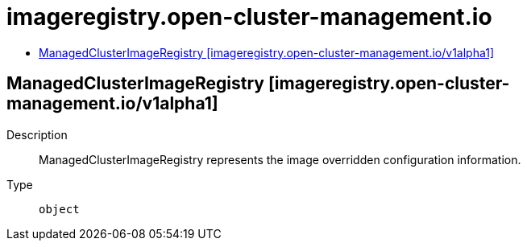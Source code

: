 // Automatically generated by 'openshift-apidocs-gen'. Do not edit.
:_content-type: ASSEMBLY
[id="imageregistry-open-cluster-management-io"]
= imageregistry.open-cluster-management.io
:toc: macro
:toc-title:

toc::[]

== ManagedClusterImageRegistry [imageregistry.open-cluster-management.io/v1alpha1]

Description::
+
--
ManagedClusterImageRegistry represents the image overridden configuration information.
--

Type::
  `object`

